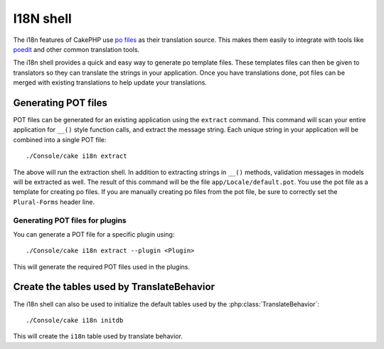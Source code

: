 I18N shell
##########

The i18n features of CakePHP use `po files <http://en.wikipedia.org/wiki/GNU_gettext>`_
as their translation source.  This makes them easily to integrate with tools
like `poedit <http://www.poedit.net/>`_ and other common translation tools.

The i18n shell provides a quick and easy way to generate po template files.
These templates files can then be given to translators so they can translate the
strings in your application.  Once you have translations done, pot files can be
merged with existing translations to help update your translations.

Generating POT files
====================

POT files can be generated for an existing application using the ``extract``
command.  This command will scan your entire application for ``__()`` style
function calls, and extract the message string.  Each unique string in your
application will be combined into a single POT file::

    ./Console/cake i18n extract

The above will run the extraction shell.  In addition to extracting strings in ``__()``
methods, validation messages in models will be extracted as well.  The result of
this command will be the file ``app/Locale/default.pot``.  You use the pot file
as a template for creating po files.  If you are manually creating po files from
the pot file, be sure to correctly set the ``Plural-Forms`` header line.

Generating POT files for plugins
--------------------------------

You can generate a POT file for a specific plugin using::

    ./Console/cake i18n extract --plugin <Plugin>

This will generate the required POT files used in the plugins.


Create the tables used by TranslateBehavior
===========================================

The i18n shell can also be used to initialize the default tables used by the
:php:class:`TranslateBehavior`::

    ./Console/cake i18n initdb

This will create the ``i18n`` table used by translate behavior.


.. meta::
    :title lang=en: I18N shell
    :keywords lang=en: pot files,locale default,translation tools,message string,app locale,php class,validation,i18n,translations,shell,models
